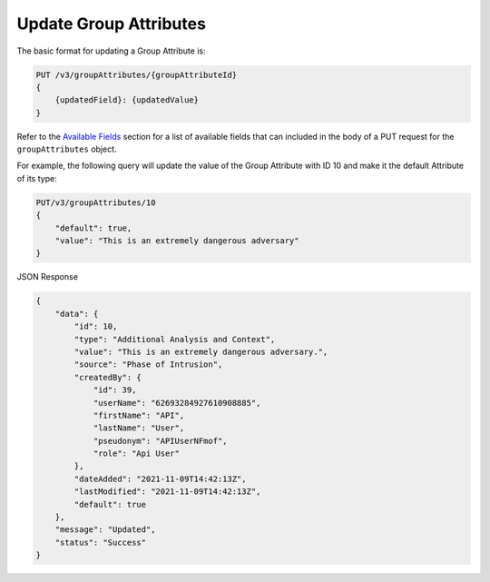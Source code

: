Update Group Attributes
-----------------------

The basic format for updating a Group Attribute is:

.. code::

    PUT /v3/groupAttributes/{groupAttributeId}
    {
        {updatedField}: {updatedValue}
    }

Refer to the `Available Fields <#available-fields>`_ section for a list of available fields that can included in the body of a PUT request for the ``groupAttributes`` object.

For example, the following query will update the value of the Group Attribute with ID 10 and make it the default Attribute of its type:

.. code::

    PUT/v3/groupAttributes/10
    {
        "default": true,
        "value": "This is an extremely dangerous adversary"
    }

JSON Response

.. code:: json

    {
        "data": {
            "id": 10,
            "type": "Additional Analysis and Context",
            "value": "This is an extremely dangerous adversary.",
            "source": "Phase of Intrusion",
            "createdBy": {
                "id": 39,
                "userName": "62693284927610908885",
                "firstName": "API",
                "lastName": "User",
                "pseudonym": "APIUserNFmof",
                "role": "Api User"
            },
            "dateAdded": "2021-11-09T14:42:13Z",
            "lastModified": "2021-11-09T14:42:13Z",
            "default": true
        },
        "message": "Updated",
        "status": "Success"
    }
